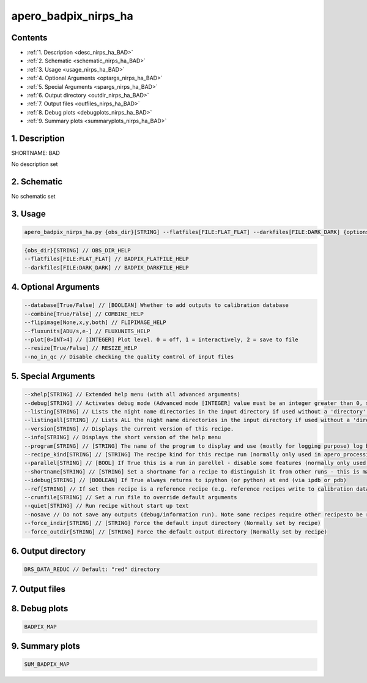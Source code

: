 
.. _recipes_nirps_ha_bad:


################################################################################
apero_badpix_nirps_ha
################################################################################



Contents
================================================================================

* :ref:`1. Description <desc_nirps_ha_BAD>`
* :ref:`2. Schematic <schematic_nirps_ha_BAD>`
* :ref:`3. Usage <usage_nirps_ha_BAD>`
* :ref:`4. Optional Arguments <optargs_nirps_ha_BAD>`
* :ref:`5. Special Arguments <spargs_nirps_ha_BAD>`
* :ref:`6. Output directory <outdir_nirps_ha_BAD>`
* :ref:`7. Output files <outfiles_nirps_ha_BAD>`
* :ref:`8. Debug plots <debugplots_nirps_ha_BAD>`
* :ref:`9. Summary plots <summaryplots_nirps_ha_BAD>`


1. Description
================================================================================


.. _desc_nirps_ha_BAD:


SHORTNAME: BAD


No description set


2. Schematic
================================================================================


.. _schematic_nirps_ha_BAD:


No schematic set


3. Usage
================================================================================


.. _usage_nirps_ha_BAD:


.. code-block:: 

    apero_badpix_nirps_ha.py {obs_dir}[STRING] --flatfiles[FILE:FLAT_FLAT] --darkfiles[FILE:DARK_DARK] {options}


.. code-block:: 

     {obs_dir}[STRING] // OBS_DIR_HELP
     --flatfiles[FILE:FLAT_FLAT] // BADPIX_FLATFILE_HELP
     --darkfiles[FILE:DARK_DARK] // BADPIX_DARKFILE_HELP


4. Optional Arguments
================================================================================


.. _optargs_nirps_ha_BAD:


.. code-block:: 

     --database[True/False] // [BOOLEAN] Whether to add outputs to calibration database
     --combine[True/False] // COMBINE_HELP
     --flipimage[None,x,y,both] // FLIPIMAGE_HELP
     --fluxunits[ADU/s,e-] // FLUXUNITS_HELP
     --plot[0>INT>4] // [INTEGER] Plot level. 0 = off, 1 = interactively, 2 = save to file
     --resize[True/False] // RESIZE_HELP
     --no_in_qc // Disable checking the quality control of input files


5. Special Arguments
================================================================================


.. _spargs_nirps_ha_BAD:


.. code-block:: 

     --xhelp[STRING] // Extended help menu (with all advanced arguments)
     --debug[STRING] // Activates debug mode (Advanced mode [INTEGER] value must be an integer greater than 0, setting the debug level)
     --listing[STRING] // Lists the night name directories in the input directory if used without a 'directory' argument or lists the files in the given 'directory' (if defined). Only lists up to 15 files/directories
     --listingall[STRING] // Lists ALL the night name directories in the input directory if used without a 'directory' argument or lists the files in the given 'directory' (if defined)
     --version[STRING] // Displays the current version of this recipe.
     --info[STRING] // Displays the short version of the help menu
     --program[STRING] // [STRING] The name of the program to display and use (mostly for logging purpose) log becomes date | {THIS STRING} | Message
     --recipe_kind[STRING] // [STRING] The recipe kind for this recipe run (normally only used in apero_processing.py)
     --parallel[STRING] // [BOOL] If True this is a run in parellel - disable some features (normally only used in apero_processing.py)
     --shortname[STRING] // [STRING] Set a shortname for a recipe to distinguish it from other runs - this is mainly for use with apero processing but will appear in the log database
     --idebug[STRING] // [BOOLEAN] If True always returns to ipython (or python) at end (via ipdb or pdb)
     --ref[STRING] // If set then recipe is a reference recipe (e.g. reference recipes write to calibration database as reference calibrations)
     --crunfile[STRING] // Set a run file to override default arguments
     --quiet[STRING] // Run recipe without start up text
     --nosave // Do not save any outputs (debug/information run). Note some recipes require other recipesto be run. Only use --nosave after previous recipe runs have been run successfully at least once.
     --force_indir[STRING] // [STRING] Force the default input directory (Normally set by recipe)
     --force_outdir[STRING] // [STRING] Force the default output directory (Normally set by recipe)


6. Output directory
================================================================================


.. _outdir_nirps_ha_BAD:


.. code-block:: 

    DRS_DATA_REDUC // Default: "red" directory


7. Output files
================================================================================


.. _outfiles_nirps_ha_BAD:


.. csv-table:: Outputs
   :file: rout_BAD.csv
   :header-rows: 1
   :class: csvtable


8. Debug plots
================================================================================


.. _debugplots_nirps_ha_BAD:


.. code-block:: 

    BADPIX_MAP


9. Summary plots
================================================================================


.. _summaryplots_nirps_ha_BAD:


.. code-block:: 

    SUM_BADPIX_MAP

